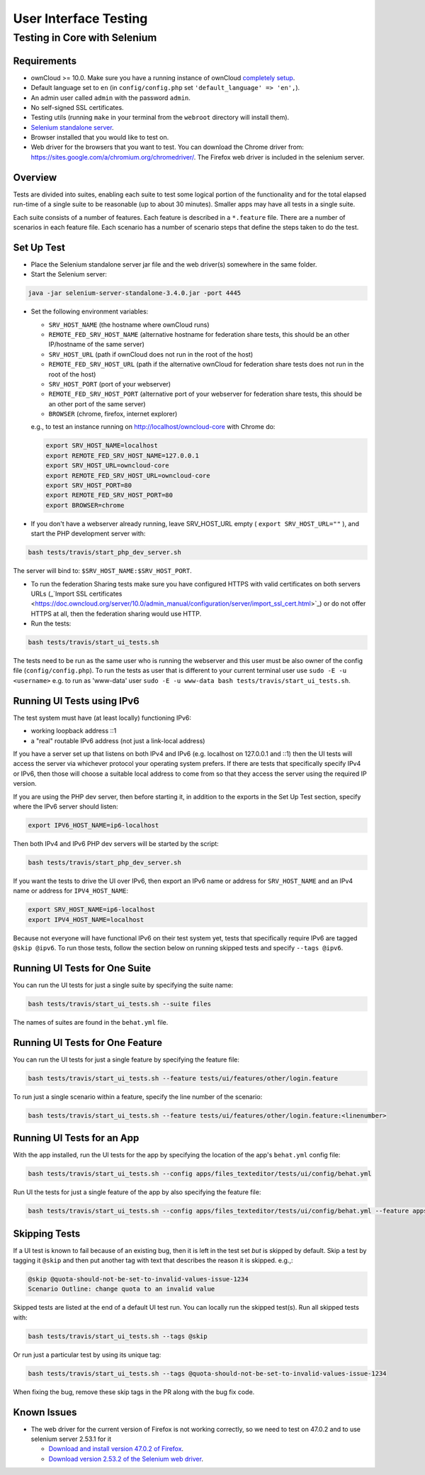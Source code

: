 ======================
User Interface Testing
======================

Testing in Core with Selenium
-----------------------------

Requirements
~~~~~~~~~~~~

- ownCloud >= 10.0. Make sure you have a running instance of ownCloud `completely setup <https://doc.owncloud.com/server/latest/admin_manual/installation/>`_.
- Default language set to ``en`` (in ``config/config.php`` set ``'default_language' => 'en',``).
- An admin user called ``admin`` with the password ``admin``.
- No self-signed SSL certificates.
- Testing utils (running ``make`` in your terminal from the ``webroot`` directory will install them).
- `Selenium standalone server <http://docs.seleniumhq.org/download/>`_.
- Browser installed that you would like to test on.
- Web driver for the browsers that you want to test. You can download the Chrome driver from: https://sites.google.com/a/chromium.org/chromedriver/. The Firefox web driver is included in the selenium server.

Overview
~~~~~~~~

Tests are divided into suites, enabling each suite to test some logical portion of the functionality
and for the total elapsed run-time of a single suite to be reasonable (up to about 30 minutes).
Smaller apps may have all tests in a single suite.

Each suite consists of a number of features. Each feature is described in a ``*.feature`` file.
There are a number of scenarios in each feature file. Each scenario has a number of scenario steps
that define the steps taken to do the test.

Set Up Test
~~~~~~~~~~~

- Place the Selenium standalone server jar file and the web driver(s) somewhere in the same folder.
- Start the Selenium server:

.. code-block:: console

  java -jar selenium-server-standalone-3.4.0.jar -port 4445

- Set the following environment variables:

  - ``SRV_HOST_NAME`` (the hostname where ownCloud runs)
  - ``REMOTE_FED_SRV_HOST_NAME`` (alternative hostname for federation share tests, this should be an other IP/hostname of the same server)
  - ``SRV_HOST_URL`` (path if ownCloud does not run in the root of the host)
  - ``REMOTE_FED_SRV_HOST_URL`` (path if the alternative ownCloud for federation share tests does not run in the root of the host)
  - ``SRV_HOST_PORT`` (port of your webserver)
  - ``REMOTE_FED_SRV_HOST_PORT`` (alternative port of your webserver for federation share tests, this should be an other port of the same server)
  - ``BROWSER`` (chrome, firefox, internet explorer)

  e.g., to test an instance running on http://localhost/owncloud-core with Chrome do:

  .. code-block:: console

    export SRV_HOST_NAME=localhost
    export REMOTE_FED_SRV_HOST_NAME=127.0.0.1
    export SRV_HOST_URL=owncloud-core
    export REMOTE_FED_SRV_HOST_URL=owncloud-core
    export SRV_HOST_PORT=80
    export REMOTE_FED_SRV_HOST_PORT=80
    export BROWSER=chrome
    

- If you don't have a webserver already running, leave SRV_HOST_URL empty ( ``export SRV_HOST_URL=""`` ), and start the PHP development server with:

.. code-block:: console

  bash tests/travis/start_php_dev_server.sh

The server will bind to: ``$SRV_HOST_NAME:$SRV_HOST_PORT``.

- To run the federation Sharing tests make sure you have configured HTTPS with valid certificates on both servers URLs (_`Import SSL certificates <https://doc.owncloud.org/server/10.0/admin_manual/configuration/server/import_ssl_cert.html>`_) or do not offer HTTPS at all, then the federation sharing would use HTTP.

- Run the tests:

.. code-block:: console

  bash tests/travis/start_ui_tests.sh

The tests need to be run as the same user who is running the webserver and this user must be also owner of the config file (``config/config.php``).
To run the tests as user that is different to your current terminal user use ``sudo -E -u <username>`` e.g. to run as 'www-data' user ``sudo -E -u www-data bash tests/travis/start_ui_tests.sh``.

Running UI Tests using IPv6
~~~~~~~~~~~~~~~~~~~~~~~~~~~

The test system must have (at least locally) functioning IPv6:

- working loopback address ::1
- a "real" routable IPv6 address (not just a link-local address)

If you have a server set up that listens on both IPv4 and IPv6 (e.g. localhost on 127.0.0.1 and ::1) 
then the UI tests will access the server via whichever protocol your operating system prefers. 
If there are tests that specifically specify IPv4 or IPv6, then those will choose a suitable local 
address to come from so that they access the server using the required IP version.

If you are using the PHP dev server, then before starting it, in addition to the exports in the Set Up Test section, 
specify where the IPv6 server should listen:

.. code-block:: console

  export IPV6_HOST_NAME=ip6-localhost

Then both IPv4 and IPv6 PHP dev servers will be started by the script:

.. code-block:: console

  bash tests/travis/start_php_dev_server.sh

If you want the tests to drive the UI over IPv6, then export an IPv6 name or address for ``SRV_HOST_NAME``
and an IPv4 name or address for ``IPV4_HOST_NAME``:

.. code-block:: console

  export SRV_HOST_NAME=ip6-localhost
  export IPV4_HOST_NAME=localhost

Because not everyone will have functional IPv6 on their test system yet, tests that specifically 
require IPv6 are tagged ``@skip @ipv6``. To run those tests, follow the section below on running 
skipped tests and specify ``--tags @ipv6``.

Running UI Tests for One Suite
~~~~~~~~~~~~~~~~~~~~~~~~~~~~~~~~

You can run the UI tests for just a single suite by specifying the suite name:

.. code-block:: console

  bash tests/travis/start_ui_tests.sh --suite files
  
The names of suites are found in the ``behat.yml`` file.

Running UI Tests for One Feature
~~~~~~~~~~~~~~~~~~~~~~~~~~~~~~~~

You can run the UI tests for just a single feature by specifying the feature file:

.. code-block:: console

  bash tests/travis/start_ui_tests.sh --feature tests/ui/features/other/login.feature

To run just a single scenario within a feature, specify the line number of the scenario:

.. code-block:: console

  bash tests/travis/start_ui_tests.sh --feature tests/ui/features/other/login.feature:<linenumber>

Running UI Tests for an App
~~~~~~~~~~~~~~~~~~~~~~~~~~~

With the app installed, run the UI tests for the app by specifying the location of the app's ``behat.yml`` config file:

.. code-block:: console

  bash tests/travis/start_ui_tests.sh --config apps/files_texteditor/tests/ui/config/behat.yml

Run UI the tests for just a single feature of the app by also specifying the feature file:

.. code-block:: console

  bash tests/travis/start_ui_tests.sh --config apps/files_texteditor/tests/ui/config/behat.yml --feature apps/files_texteditor/tests/ui/features/createtextfile.feature

Skipping Tests
~~~~~~~~~~~~~~

If a UI test is known to fail because of an existing bug, then it is left in the test set *but* is skipped by default.
Skip a test by tagging it ``@skip`` and then put another tag with text that describes the reason it is skipped. e.g.,:

.. code-block:: console

  @skip @quota-should-not-be-set-to-invalid-values-issue-1234
  Scenario Outline: change quota to an invalid value

Skipped tests are listed at the end of a default UI test run.
You can locally run the skipped test(s). 
Run all skipped tests with:

.. code-block:: console

   bash tests/travis/start_ui_tests.sh --tags @skip

Or run just a particular test by using its unique tag:

.. code-block:: console

  bash tests/travis/start_ui_tests.sh --tags @quota-should-not-be-set-to-invalid-values-issue-1234

When fixing the bug, remove these skip tags in the PR along with the bug fix code.

Known Issues
~~~~~~~~~~~~

- The web driver for the current version of Firefox is not working correctly, so we need to test on 47.0.2 and to use selenium server 2.53.1 for it

  - `Download and install version 47.0.2 of Firefox <https://ftp.mozilla.org/pub/firefox/releases/47.0.2/>`_. 
  - `Download version 2.53.2 of the Selenium web driver <https://selenium-release.storage.googleapis.com/index.html?path=2.53/>`_.
